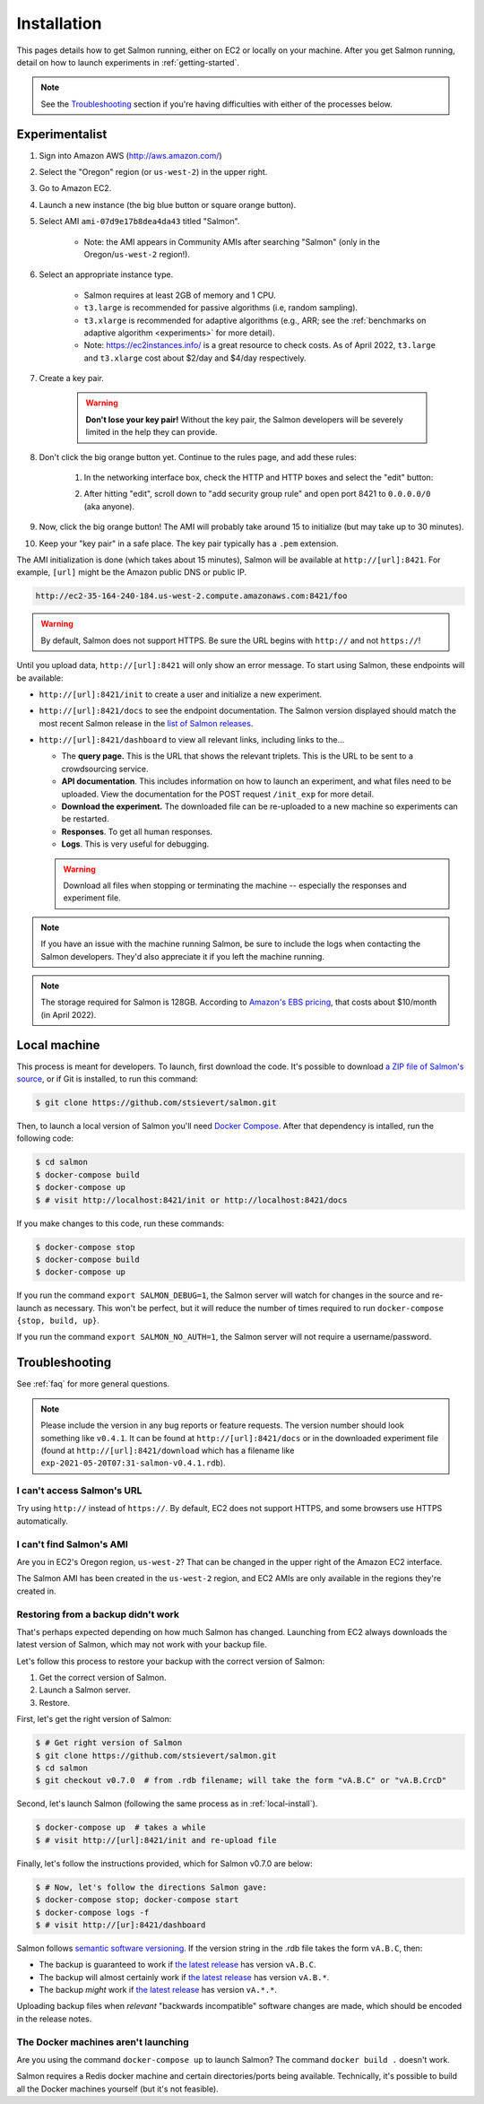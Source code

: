 .. _installation:

Installation
============

This pages details how to get Salmon running, either on EC2 or locally on your
machine. After you get Salmon running, detail on how to launch experiments in
:ref:`getting-started`.

.. note::

   See the `Troubleshooting`_ section if you're having difficulties with either
   of the processes below.

.. _Salmon's issue tracker: https://github.com/stsievert/salmon/issues

Experimentalist
---------------

1. Sign into Amazon AWS (http://aws.amazon.com/)
2. Select the "Oregon" region (or ``us-west-2``) in the upper right.
3. Go to Amazon EC2.
4. Launch a new instance (the big blue button or square orange button).
5. Select AMI ``ami-07d9e17b8dea4da43`` titled "Salmon".

    * Note: the AMI appears in Community AMIs after searching "Salmon"
      (only in the Oregon/``us-west-2`` region!).

6. Select an appropriate instance type.

    * Salmon requires at least 2GB of memory and 1 CPU.
    * ``t3.large`` is recommended for passive algorithms (i.e, random
      sampling).
    * ``t3.xlarge`` is recommended for adaptive algorithms (e.g., ARR; see the
      :ref:`benchmarks on adaptive algorithm <experiments>` for more detail).
    * Note: https://ec2instances.info/ is a great resource to check costs.
      As of April 2022, ``t3.large`` and ``t3.xlarge`` cost about $2/day and $4/day respectively.

7. Create a key pair.

    .. warning::

       **Don't lose your key pair!**
       Without the key pair, the Salmon developers will be severely
       limited in the help they can provide.

8. Don't click the big orange button yet. Continue to the rules page, and add
   these rules:

    1. In the networking interface box, check the HTTP and HTTP boxes
       and select the "edit" button:

       .. image:: imgs/network-http-rules.png
          :width: 80%
          :align: center

    2. After hitting "edit", scroll down to "add security group rule"
       and open port 8421 to ``0.0.0.0/0`` (aka anyone).

       .. image:: imgs/network-rule.png
          :width: 80%
          :align: center

9. Now, click the big orange button! The AMI will probably take around
   15 to initialize (but may take up to 30 minutes).
10. Keep your "key pair" in a safe place. The key pair typically has a
    ``.pem`` extension.

The AMI initialization is done (which takes about 15 minutes), Salmon will be
available at ``http://[url]:8421``. For example, ``[url]`` might be the Amazon
public DNS or public IP.

.. code::

   http://ec2-35-164-240-184.us-west-2.compute.amazonaws.com:8421/foo

.. warning::

   By default, Salmon does not support HTTPS. Be sure the URL begins with
   ``http://`` and not ``https://``!

Until you upload data, ``http://[url]:8421`` will only show an error message.
To start using Salmon, these endpoints will be available:

- ``http://[url]:8421/init`` to create a user and initialize a new experiment.
- ``http://[url]:8421/docs`` to see the endpoint documentation. The Salmon
  version displayed should match the most recent Salmon release in the `list of
  Salmon releases`_.
- ``http://[url]:8421/dashboard`` to view all relevant links, including links
  to the...

  * The **query page.** This is the URL that shows the relevant triplets. This
    is the URL to be sent to a crowdsourcing service.
  * **API documentation**. This includes information on how to launch an
    experiment, and what files need to be uploaded. View the documentation for
    the POST request ``/init_exp`` for more detail.
  * **Download the experiment.** The downloaded file can be re-uploaded to a
    new machine so experiments can be restarted.
  * **Responses**. To get all human responses.
  * **Logs**. This is very useful for debugging.

  .. warning::

     Download all files when stopping or terminating the machine -- especially
     the responses and experiment file.

.. note::

   If you have an issue with the machine running Salmon, be sure to include the
   logs when contacting the Salmon developers. They'd also appreciate it if
   you left the machine running.

.. note::

   The storage required for Salmon is 128GB. According to `Amazon's EBS
   pricing`_, that costs about $10/month (in April 2022).

.. _Amazon's EBS pricing: https://aws.amazon.com/ebs/pricing/

.. _list of Salmon releases: https://github.com/stsievert/salmon/releases

.. _local-install:

Local machine
-------------

This process is meant for developers. To launch, first download the code.  It's
possible to download `a ZIP file of Salmon's source`_, or if Git is installed,
to run this command:

.. _a ZIP file of Salmon's source: https://github.com/stsievert/salmon/archive/refs/heads/master.zip

.. code:: shell

   $ git clone https://github.com/stsievert/salmon.git

Then, to launch a local version of Salmon you'll need `Docker Compose`_.
After that dependency is intalled, run the following code:

.. _install Docker: https://www.docker.com/products/docker-desktop
.. _install Git: https://git-scm.com/downloads

.. code:: shell

   $ cd salmon
   $ docker-compose build
   $ docker-compose up
   $ # visit http://localhost:8421/init or http://localhost:8421/docs

.. _Docker Compose: https://docs.docker.com/compose/install/

If you make changes to this code, run these commands:

.. code:: shell

	$ docker-compose stop
	$ docker-compose build
	$ docker-compose up

If you run the command ``export SALMON_DEBUG=1``, the Salmon server will watch
for changes in the source and re-launch as necessary. This won't be perfect,
but it will reduce the number of times required to run ``docker-compose {stop,
build, up}``.

If you run the command ``export SALMON_NO_AUTH=1``, the Salmon server will
not require a username/password.

.. _troubleshooting:

Troubleshooting
---------------

See :ref:`faq` for more general questions.

.. note::

   Please include the version in any bug reports or feature requests.  The
   version number should look something like ``v0.4.1``. It can be found at
   ``http://[url]:8421/docs`` or in the downloaded experiment file (found at
   ``http://[url]:8421/download`` which has a filename like
   ``exp-2021-05-20T07:31-salmon-v0.4.1.rdb``).


I can't access Salmon's URL
^^^^^^^^^^^^^^^^^^^^^^^^^^^

Try using ``http://`` instead of ``https://``.  By default, EC2 does not
support HTTPS, and some browsers use HTTPS automatically.

I can't find Salmon's AMI
^^^^^^^^^^^^^^^^^^^^^^^^^

Are you in EC2's Oregon region, ``us-west-2``? That can be changed in the upper
right of the Amazon EC2 interface.

The Salmon AMI has been created in the ``us-west-2`` region, and EC2 AMIs are
only available in the regions they're created in.

.. _restorefrombackupfaq:

Restoring from a backup didn't work
^^^^^^^^^^^^^^^^^^^^^^^^^^^^^^^^^^^

That's perhaps expected depending on how much Salmon has changed. Launching
from EC2 always downloads the latest version of Salmon, which may not work with
your backup file.

Let's follow this process to restore your backup with the correct version of Salmon:

1. Get the correct version of Salmon.
2. Launch a Salmon server.
3. Restore.

First, let's get the right version of Salmon:

.. code-block:: shell

   $ # Get right version of Salmon
   $ git clone https://github.com/stsievert/salmon.git
   $ cd salmon
   $ git checkout v0.7.0  # from .rdb filename; will take the form "vA.B.C" or "vA.B.CrcD"

Second, let's launch Salmon (following the same process as in
:ref:`local-install`).

.. code-block:: shell

   $ docker-compose up  # takes a while
   $ # visit http://[url]:8421/init and re-upload file

Finally, let's follow the instructions provided, which for Salmon v0.7.0 are
below:

.. code-block:: shell

   $ # Now, let's follow the directions Salmon gave:
   $ docker-compose stop; docker-compose start
   $ docker-compose logs -f
   $ # visit http://[ur]:8421/dashboard

Salmon follows `semantic software versioning`_. If the version string in the
.rdb file takes the form ``vA.B.C``, then:

* The backup is guaranteed to work if `the latest release`_ has version
  ``vA.B.C``.
* The backup will almost certainly work if `the latest release`_ has version
  ``vA.B.*``.
* The backup `might` work if `the latest release`_ has version ``vA.*.*``.

Uploading backup files when `relevant` "backwards incompatible" software
changes are made, which should be encoded in the release notes.

.. _semantic software versioning: https://semver.org/
.. _the latest release: https://github.com/stsievert/salmon/releases

The Docker machines aren't launching
^^^^^^^^^^^^^^^^^^^^^^^^^^^^^^^^^^^^

Are you using the command ``docker-compose up`` to launch Salmon? The command
``docker build .`` doesn't work.

Salmon requires a Redis docker machine and certain directories/ports being
available. Technically, it's possible to build all the Docker machines
yourself (but it's not feasible).
